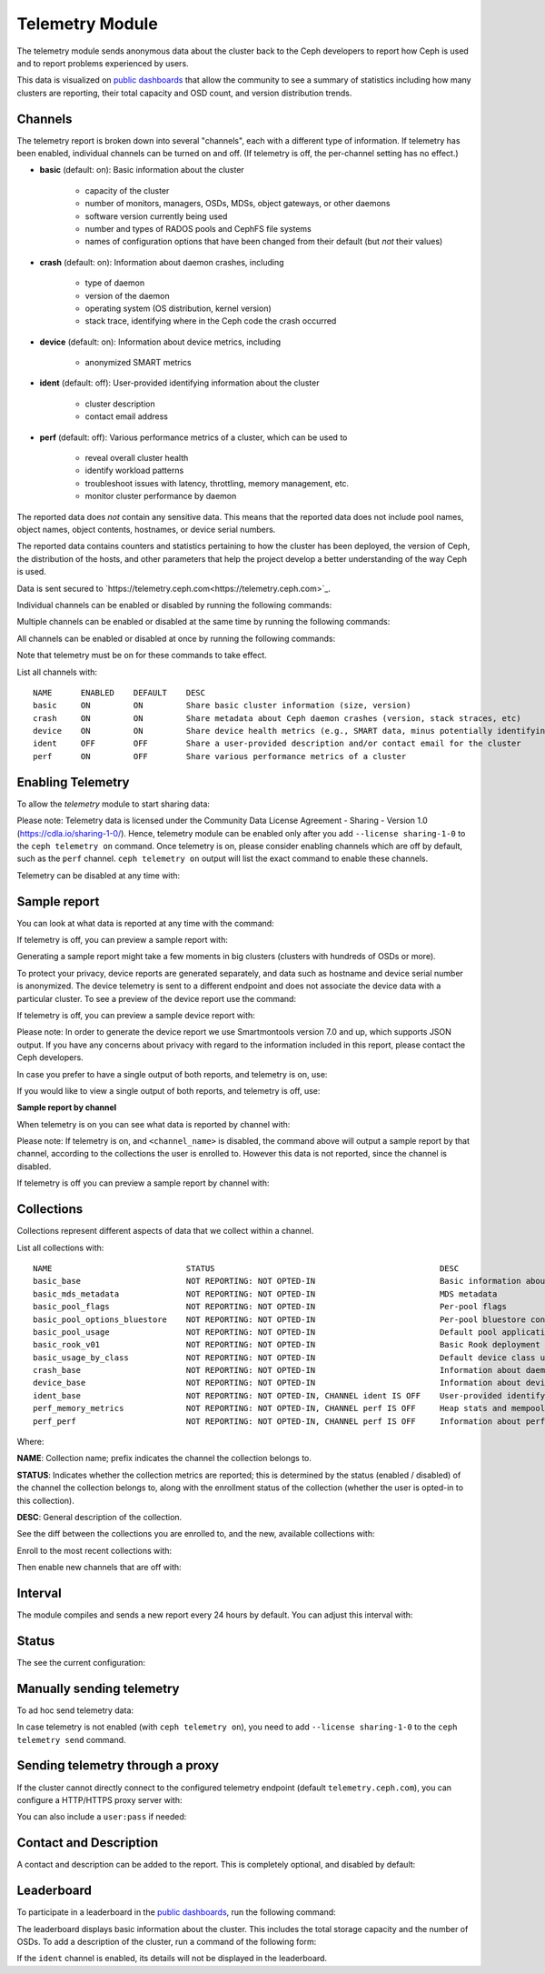 .. _telemetry:

Telemetry Module
================

The telemetry module sends anonymous data about the cluster back to the Ceph
developers to report how Ceph is used and to report problems experienced by
users. 

This data is visualized on `public dashboards
<https://telemetry-public.ceph.com/>`_ that allow the community to see a
summary of statistics including how many clusters are reporting, their total
capacity and OSD count, and version distribution trends.

Channels
--------

The telemetry report is broken down into several "channels", each with
a different type of information. If telemetry has been enabled,
individual channels can be turned on and off. (If telemetry is off,
the per-channel setting has no effect.)

* **basic** (default: on): Basic information about the cluster

    - capacity of the cluster
    - number of monitors, managers, OSDs, MDSs, object gateways, or other
      daemons
    - software version currently being used
    - number and types of RADOS pools and CephFS file systems
    - names of configuration options that have been changed from their
      default (but *not* their values)

* **crash** (default: on): Information about daemon crashes, including

    - type of daemon
    - version of the daemon
    - operating system (OS distribution, kernel version)
    - stack trace, identifying where in the Ceph code the crash occurred

* **device** (default: on): Information about device metrics, including

    - anonymized SMART metrics

* **ident** (default: off): User-provided identifying information about
  the cluster

    - cluster description
    - contact email address

* **perf** (default: off): Various performance metrics of a cluster, which can
  be used to

    - reveal overall cluster health
    - identify workload patterns
    - troubleshoot issues with latency, throttling, memory management, etc.
    - monitor cluster performance by daemon

The reported data does *not* contain any sensitive data. This means that the
reported data does not include pool names, object names, object contents,
hostnames, or device serial numbers.

The reported data contains counters and statistics pertaining to how the
cluster has been deployed, the version of Ceph, the distribution of the hosts,
and other parameters that help the project develop a better understanding of
the way Ceph is used.

Data is sent secured to
`https://telemetry.ceph.com<https://telemetry.ceph.com>`_.

Individual channels can be enabled or disabled by running the following
commands:

.. prompt:: bash #

   ceph telemetry enable channel basic
   ceph telemetry enable channel crash
   ceph telemetry enable channel device
   ceph telemetry enable channel ident
   ceph telemetry enable channel perf
  
   ceph telemetry disable channel basic
   ceph telemetry disable channel crash
   ceph telemetry disable channel device
   ceph telemetry disable channel ident
   ceph telemetry disable channel perf

Multiple channels can be enabled or disabled at the same time by running the
following commands:

.. prompt:: bash #

   ceph telemetry enable channel basic crash device ident perf
   ceph telemetry disable channel basic crash device ident perf

All channels can be enabled or disabled at once by running the following
commands:

.. prompt:: bash #

   ceph telemetry enable channel all
   ceph telemetry disable channel all

Note that telemetry must be on for these commands to take effect.

List all channels with:

.. prompt:: bash #

  ceph telemetry channel ls

::

  NAME      ENABLED    DEFAULT    DESC
  basic     ON         ON         Share basic cluster information (size, version)
  crash     ON         ON         Share metadata about Ceph daemon crashes (version, stack straces, etc)
  device    ON         ON         Share device health metrics (e.g., SMART data, minus potentially identifying info like serial numbers)
  ident     OFF        OFF        Share a user-provided description and/or contact email for the cluster
  perf      ON         OFF        Share various performance metrics of a cluster


Enabling Telemetry
------------------

To allow the *telemetry* module to start sharing data:

.. prompt:: bash #

   ceph telemetry on

Please note: Telemetry data is licensed under the Community Data License
Agreement - Sharing - Version 1.0 (https://cdla.io/sharing-1-0/). Hence,
telemetry module can be enabled only after you add ``--license sharing-1-0`` to
the ``ceph telemetry on`` command.  Once telemetry is on, please consider
enabling channels which are off by default, such as the ``perf`` channel.
``ceph telemetry on`` output will list the exact command to enable these
channels.

Telemetry can be disabled at any time with:

.. prompt:: bash #

   ceph telemetry off

Sample report
-------------

You can look at what data is reported at any time with the command:

.. prompt:: bash #

   ceph telemetry show

If telemetry is off, you can preview a sample report with:

.. prompt:: bash #

   ceph telemetry preview

Generating a sample report might take a few moments in big clusters (clusters
with hundreds of OSDs or more).

To protect your privacy, device reports are generated separately, and data such
as hostname and device serial number is anonymized. The device telemetry is
sent to a different endpoint and does not associate the device data with a
particular cluster. To see a preview of the device report use the command:

.. prompt:: bash #

   ceph telemetry show-device

If telemetry is off, you can preview a sample device report with:

.. prompt:: bash #

   ceph telemetry preview-device

Please note: In order to generate the device report we use Smartmontools
version 7.0 and up, which supports JSON output.  If you have any concerns about
privacy with regard to the information included in this report, please contact
the Ceph developers.

In case you prefer to have a single output of both reports, and telemetry is
on, use:

.. prompt:: bash #

   ceph telemetry show-all

If you would like to view a single output of both reports, and telemetry is
off, use:

.. prompt:: bash #

   ceph telemetry preview-all

**Sample report by channel**

When telemetry is on you can see what data is reported by channel with:

.. prompt:: bash #

   ceph telemetry show <channel_name>

Please note: If telemetry is on, and ``<channel_name>`` is disabled, the
command above will output a sample report by that channel, according to the
collections the user is enrolled to. However this data is not reported, since
the channel is disabled.

If telemetry is off you can preview a sample report by channel with:

.. prompt:: bash #

  ceph telemetry preview <channel_name>

Collections
-----------

Collections represent different aspects of data that we collect within a
channel.

List all collections with:

.. prompt:: bash #

   ceph telemetry collection ls

::

  NAME                            STATUS                                               DESC
  basic_base                      NOT REPORTING: NOT OPTED-IN                          Basic information about the cluster (capacity, number and type of daemons, version, etc.)
  basic_mds_metadata              NOT REPORTING: NOT OPTED-IN                          MDS metadata
  basic_pool_flags                NOT REPORTING: NOT OPTED-IN                          Per-pool flags
  basic_pool_options_bluestore    NOT REPORTING: NOT OPTED-IN                          Per-pool bluestore config options
  basic_pool_usage                NOT REPORTING: NOT OPTED-IN                          Default pool application and usage statistics
  basic_rook_v01                  NOT REPORTING: NOT OPTED-IN                          Basic Rook deployment data
  basic_usage_by_class            NOT REPORTING: NOT OPTED-IN                          Default device class usage statistics
  crash_base                      NOT REPORTING: NOT OPTED-IN                          Information about daemon crashes (daemon type and version, backtrace, etc.)
  device_base                     NOT REPORTING: NOT OPTED-IN                          Information about device health metrics
  ident_base                      NOT REPORTING: NOT OPTED-IN, CHANNEL ident IS OFF    User-provided identifying information about the cluster
  perf_memory_metrics             NOT REPORTING: NOT OPTED-IN, CHANNEL perf IS OFF     Heap stats and mempools for mon and mds
  perf_perf                       NOT REPORTING: NOT OPTED-IN, CHANNEL perf IS OFF     Information about performance counters of the cluster

Where:

**NAME**: Collection name; prefix indicates the channel the collection belongs to.

**STATUS**: Indicates whether the collection metrics are reported; this is
determined by the status (enabled / disabled) of the channel the collection
belongs to, along with the enrollment status of the collection (whether the user
is opted-in to this collection).

**DESC**: General description of the collection.

See the diff between the collections you are enrolled to, and the new,
available collections with:

.. prompt:: bash #

   ceph telemetry diff

Enroll to the most recent collections with:

.. prompt:: bash #

   ceph telemetry on

Then enable new channels that are off with:

.. prompt:: bash #

   ceph telemetry enable channel <channel_name>

Interval
--------

The module compiles and sends a new report every 24 hours by default.
You can adjust this interval with:

.. prompt:: bash #

   ceph config set mgr mgr/telemetry/interval 72    # report every three days

Status
--------

The see the current configuration:

.. prompt:: bash #

   ceph telemetry status

Manually sending telemetry
--------------------------

To ad hoc send telemetry data:

.. prompt:: bash #

   ceph telemetry send

In case telemetry is not enabled (with ``ceph telemetry on``), you need to add
``--license sharing-1-0`` to the ``ceph telemetry send`` command.

Sending telemetry through a proxy
---------------------------------

If the cluster cannot directly connect to the configured telemetry
endpoint (default ``telemetry.ceph.com``), you can configure a HTTP/HTTPS
proxy server with:

.. prompt:: bash #

   ceph config set mgr mgr/telemetry/proxy https://10.0.0.1:8080

You can also include a ``user:pass`` if needed:

.. prompt:: bash #

   ceph config set mgr mgr/telemetry/proxy https://ceph:telemetry@10.0.0.1:8080


Contact and Description
-----------------------

A contact and description can be added to the report.  This is
completely optional, and disabled by default:

.. prompt:: bash #

   ceph config set mgr mgr/telemetry/contact 'John Doe <john.doe@example.com>'
   ceph config set mgr mgr/telemetry/description 'My first Ceph cluster'
   ceph config set mgr mgr/telemetry/channel_ident true

Leaderboard
-----------

To participate in a leaderboard in the `public dashboards
<https://telemetry-public.ceph.com/>`_, run the following command:

.. prompt:: bash #

   ceph config set mgr mgr/telemetry/leaderboard true

The leaderboard displays basic information about the cluster. This includes the
total storage capacity and the number of OSDs. To add a description of the
cluster, run a command of the following form: 

.. prompt:: bash #

   ceph config set mgr mgr/telemetry/leaderboard_description 'Ceph cluster for Computational Biology at the University of XYZ'

If the ``ident`` channel is enabled, its details will not be displayed in the
leaderboard.

